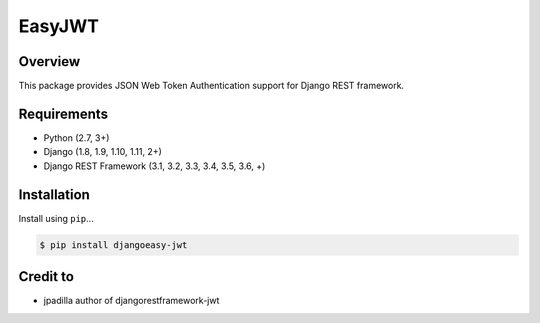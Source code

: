 =======================
EasyJWT
=======================

Overview
--------

This package provides JSON Web Token Authentication support for
Django REST framework.

Requirements
------------

-  Python (2.7, 3+)
-  Django (1.8, 1.9, 1.10, 1.11, 2+)
-  Django REST Framework (3.1, 3.2, 3.3, 3.4, 3.5, 3.6, +)

Installation
------------

Install using ``pip``\ ...

.. code:: bash

    $ pip install djangoeasy-jwt

Credit to
----------
- jpadilla author of djangorestframework-jwt
